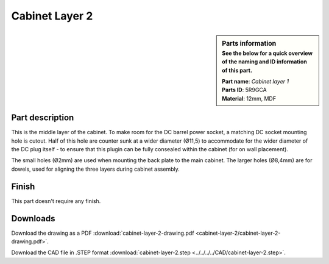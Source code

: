 .. _cabinet layer 2:

Cabinet Layer 2
***************

.. sidebar:: Parts information
  :subtitle: See the below for a quick overview of the naming and ID information of this part.

  | **Part name**: *Cabinet layer 1*
  | **Parts ID**: 5R9GCA
  | **Material**: 12mm, MDF

Part description
----------------

This is the middle layer of the cabinet. To make room for the DC barrel power socket, a matching DC socket mounting hole is cutout. Half of this hole are counter sunk at a wider diameter (Ø11,5) to accommodate for the wider diameter of the DC plug itself - to ensure that this plugin can be fully consealed within the cabinet (for on wall placement).

The small holes (Ø2mm) are used when mounting the back plate to the main cabinet.
The larger holes (Ø8,4mm) are for dowels, used for aligning the three layers during cabinet assembly.

.. image:: cabinet-layer-2/cabinet-layer-2-drawing.png
  :width: 500
  :alt: Drawing with measurements of the back panel

Finish
------

This part doesn't require any finish.

Downloads
---------

Download the drawing as a PDF :download:`cabinet-layer-2-drawing.pdf <cabinet-layer-2/cabinet-layer-2-drawing.pdf>`.

Download the CAD file in .STEP format :download:`cabinet-layer-2.step <../../../../CAD/cabinet-layer-2.step>`.

.. panels::
    :column: col-lg-12

    Fusion 360 Source Files
    ^^^^^^^^^^^^^^^^^^^^^^^

    *The model is developed in Fusion 360. To access the original Fusion 360 source files, follow the link below.*

    .. link-button:: https://a360.co/3yvXRT8
        :classes: btn-success
        :text: Access source files
